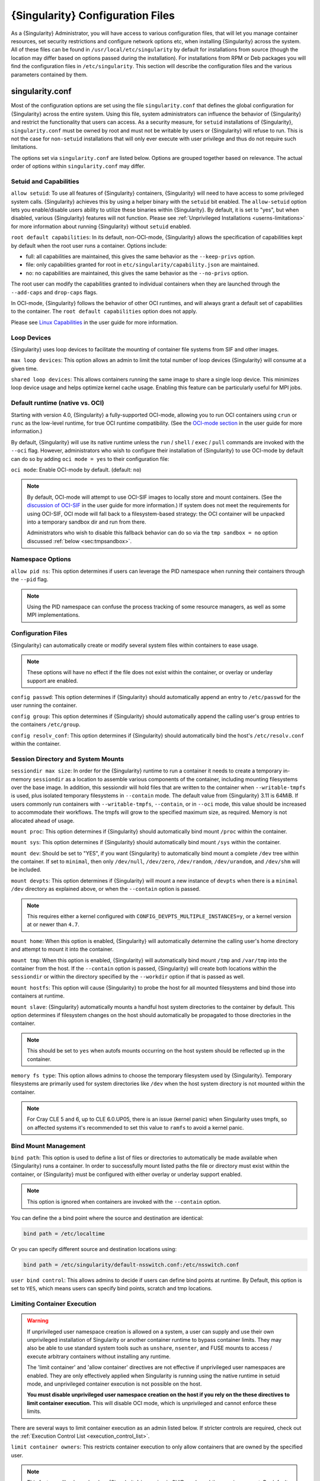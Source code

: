 .. _singularity_configfiles:

###################################
 {Singularity} Configuration Files
###################################

As a {Singularity} Administrator, you will have access to various
configuration files, that will let you manage container resources, set
security restrictions and configure network options etc, when
installing {Singularity} across the system. All of these files can be
found in ``/usr/local/etc/singularity`` by default for installations
from source (though the location may differ based on options passed
during the installation). For installations from RPM or Deb packages
you will find the configuration files in ``/etc/singularity``. This
section will describe the configuration files and the various
parameters contained by them.

******************
 singularity.conf
******************

Most of the configuration options are set using the file
``singularity.conf`` that defines the global configuration for
{Singularity} across the entire system. Using this file, system
administrators can influence the behavior of {Singularity} and
restrict the functionality that users can access. As a security
measure, for ``setuid`` installations of {Singularity},
``singularity.conf`` must be owned by root and must not be writable by
users or {Singularity} will refuse to run. This is not the case for
``non-setuid`` installations that will only ever execute with user
privilege and thus do not require such limitations.

The options set via ``singularity.conf`` are listed below. Options are
grouped together based on relevance. The actual order of options within
``singularity.conf`` may differ.

Setuid and Capabilities
=======================

``allow setuid``: To use all features of {Singularity} containers,
{Singularity} will need to have access to some privileged system calls.
{Singularity} achieves this by using a helper binary with the ``setuid``
bit enabled. The ``allow-setuid`` option lets you enable/disable users
ability to utilize these binaries within {Singularity}. By default, it
is set to "yes", but when disabled, various {Singularity} features will
not function. Please see :ref:`Unprivileged Installations
<userns-limitations>` for more information about running {Singularity}
without ``setuid`` enabled.

``root default capabilities``: In its default, non-OCI-mode, {Singularity}
allows the specification of capabilities kept by default when the root user runs
a container. Options include:

-  full: all capabilities are maintained, this gives the same behavior
   as the ``--keep-privs`` option.
-  file: only capabilities granted for root in
   ``etc/singularity/capability.json`` are maintained.
-  no: no capabilities are maintained, this gives the same behavior as
   the ``--no-privs`` option.

The root user can modify the capabilities granted to individual containers when
they are launched through the ``--add-caps`` and ``drop-caps`` flags.

In OCI-mode, {Singularity} follows the behavior of other OCI runtimes, and will
always grant a default set of capabilities to the container. The ``root default
capabilities`` option does not apply.

Please see `Linux Capabilities
<https://sylabs.io/guides/{userversion}/user-guide/security_options.html#linux-capabilities>`_
in the user guide for more information.

Loop Devices
============

{Singularity} uses loop devices to facilitate the mounting of container file
systems from SIF and other images.

``max loop devices``: This option allows an admin to limit the total
number of loop devices {Singularity} will consume at a given time.

``shared loop devices``: This allows containers running the same image
to share a single loop device. This minimizes loop device usage and
helps optimize kernel cache usage. Enabling this feature can be
particularly useful for MPI jobs.

.. _sec:ocimode:

Default runtime (native vs. OCI)
================================

Starting with version 4.0, {Singularity} a fully-supported OCI-mode, allowing
you to run OCI containers using ``crun`` or ``runc`` as the low-level runtime,
for true OCI runtime compatibility. (See the `OCI-mode section
<https://sylabs.io/guides/{userversion}/user-guide/oci_runtime.html>`_ in the user
guide for more information.)

By default, {Singularity} will use its native runtime unless the ``run`` /
``shell`` / ``exec`` / ``pull`` commands are invoked with the ``--oci`` flag.
However, administrators who wish to configure their installation of
{Singularity} to use OCI-mode by default can do so by adding ``oci mode = yes``
to their configuration file:

``oci mode``: Enable OCI-mode by default. (default: ``no``)

.. note::

   By default, OCI-mode will attempt to use OCI-SIF images to locally store and
   mount containers. (See the `discussion of OCI-SIF
   <https://sylabs.io/guides/{userversion}/user-guide/oci_runtime.html#oci-sif-images>`_
   in the user guide for more information.) If system does not meet the
   requirements for using OCI-SIF, OCI mode will fall back to a filesystem-based
   strategy: the OCI container will be unpacked into a temporary sandbox dir and
   run from there.

   Administrators who wish to disable this fallback behavior can do so via the
   ``tmp sandbox = no`` option discussed :ref:`below <sec:tmpsandbox>`.

Namespace Options
=================

``allow pid ns``: This option determines if users can leverage the PID
namespace when running their containers through the ``--pid`` flag.

.. note::

   Using the PID namespace can confuse the process tracking of some
   resource managers, as well as some MPI implementations.

Configuration Files
===================

{Singularity} can automatically create or modify several system files
within containers to ease usage.

.. note::

   These options will have no effect if the file does not exist within
   the container, or overlay or underlay support are enabled.

``config passwd``: This option determines if {Singularity} should
automatically append an entry to ``/etc/passwd`` for the user running
the container.

``config group``: This option determines if {Singularity} should
automatically append the calling user's group entries to the containers
``/etc/group``.

``config resolv_conf``: This option determines if {Singularity} should
automatically bind the host's ``/etc/resolv.conf`` within the container.

Session Directory and System Mounts
===================================

``sessiondir max size``: In order for the {Singularity} runtime to run
a container it needs to create a temporary in-memory ``sessiondir`` as
a location to assemble various components of the container, including
mounting filesystems over the base image. In addition, this sessiondir
will hold files that are written to the container when
``--writable-tmpfs`` is used, plus isolated temporary filesystems in
``--contain`` mode. The default value from {Singularity} 3.11 is
64MiB. If users commonly run containers with ``--writable-tmpfs``,
``--contain``, or in ``--oci`` mode, this value should be increased to
accommodate their workflows. The tmpfs will grow to the specified
maximum size, as required. Memory is not allocated ahead of usage.

``mount proc``: This option determines if {Singularity} should
automatically bind mount ``/proc`` within the container.

``mount sys``: This option determines if {Singularity} should
automatically bind mount ``/sys`` within the container.

``mount dev``: Should be set to "YES", if you want {Singularity} to
automatically bind mount a complete ``/dev`` tree within the container.
If set to ``minimal``, then only ``/dev/null``, ``/dev/zero``,
``/dev/random``, ``/dev/urandom``, and ``/dev/shm`` will be included.

``mount devpts``: This option determines if {Singularity} will mount a
new instance of ``devpts`` when there is a ``minimal`` ``/dev``
directory as explained above, or when the ``--contain`` option is
passed.

.. note::

   This requires either a kernel configured with
   ``CONFIG_DEVPTS_MULTIPLE_INSTANCES=y``, or a kernel version at or
   newer than ``4.7``.

``mount home``: When this option is enabled, {Singularity} will
automatically determine the calling user's home directory and attempt to
mount it into the container.

``mount tmp``: When this option is enabled, {Singularity} will
automatically bind mount ``/tmp`` and ``/var/tmp`` into the container
from the host. If the ``--contain`` option is passed, {Singularity} will
create both locations within the ``sessiondir`` or within the directory
specified by the ``--workdir`` option if that is passed as well.

``mount hostfs``: This option will cause {Singularity} to probe the host
for all mounted filesystems and bind those into containers at runtime.

``mount slave``: {Singularity} automatically mounts a handful host
system directories to the container by default. This option determines
if filesystem changes on the host should automatically be propagated to
those directories in the container.

.. note::

   This should be set to ``yes`` when autofs mounts occurring on the host
   system should be reflected up in the container.

``memory fs type``: This option allows admins to choose the temporary
filesystem used by {Singularity}. Temporary filesystems are primarily
used for system directories like ``/dev`` when the host system directory
is not mounted within the container.

.. note::

   For Cray CLE 5 and 6, up to CLE 6.0.UP05, there is an issue (kernel
   panic) when Singularity uses tmpfs, so on affected systems it's
   recommended to set this value to ``ramfs`` to avoid a kernel panic.

Bind Mount Management
=====================

``bind path``: This option is used to define a list of files or
directories to automatically be made available when {Singularity} runs a
container. In order to successfully mount listed paths the file or
directory must exist within the container, or {Singularity} must be
configured with either overlay or underlay support enabled.

.. note::

   This option is ignored when containers are invoked with the
   ``--contain`` option.

You can define the a bind point where the source and destination are
identical:

.. code::

   bind path = /etc/localtime

Or you can specify different source and destination locations using:

.. code::

   bind path = /etc/singularity/default-nsswitch.conf:/etc/nsswitch.conf

``user bind control``: This allows admins to decide if users can define
bind points at runtime. By Default, this option is set to ``YES``, which
means users can specify bind points, scratch and tmp locations.

Limiting Container Execution
============================

.. warning::

   If unprivileged user namespace creation is allowed on a system, a user can
   supply and use their own unprivileged installation of Singularity or another
   container runtime to bypass container limits. They may also be able to use
   standard system tools such as ``unshare``, ``nsenter``, and FUSE mounts to
   access / execute arbitrary containers without installing any runtime.

   The 'limit container' and 'allow container' directives are not effective if
   unprivileged user namespaces are enabled. They are only effectively applied
   when Singularity is running using the native runtime in setuid mode, and
   unprivileged container execution is not possible on the host.

   **You must disable unprivileged user namespace creation on the host if you
   rely on the these directives to limit container execution.** This will
   disable OCI mode, which is unprivileged and cannot enforce these limits.

There are several ways to limit container execution as an admin listed
below. If stricter controls are required, check out the :ref:`Execution
Control List <execution_control_list>`.

``limit container owners``: This restricts container execution to only
allow containers that are owned by the specified user.

.. note::

   This feature will only apply when {Singularity} is running in SUID
   mode and the user is non-root. By default this is set to ``NULL``.

``limit container groups``: This restricts container execution to only
allow containers that are owned by the specified group.

.. note::

   This feature will only apply when {Singularity} is running in SUID
   mode and the user is non-root. By default this is set to ``NULL``.

``limit container paths``: This restricts container execution to only
allow containers that are located within the specified path prefix.

.. note::

   This feature will only apply when {Singularity} is running in SUID
   mode and the user is non-root. By default this is set to ``NULL``.

``allow container ${type}``: This option allows admins to limit the
types of image formats that can be leveraged by users with
{Singularity}.

-  ``allow container sif`` permits / denies execution of unencrypted SIF
   containers.
-  ``allow container encrypted`` permits / denies execution of SIF
   containers with an encrypted root filesystem.
-  ``allow container squashfs`` permits / denies execution of bare
   SquashFS image files. E.g. Singularity 2.x images.
-  ``allow container extfs`` permits / denies execution of bare EXT
   image files.
-  ``allow container dir`` permits / denies execution of sandbox
   directory containers.

.. note::

   These limitations do not apply to the root user.

   This behavior differs from {Singularity} versions before 3.9, where
   the ``allow container squashfs/extfs`` directives also applied to the
   filesystem embedded in a SIF image.

Disabling Kernel Filesystem Mounts
==================================

When running in setuid mode, {Singularity} will mount extfs and squashfs
filesystems using the kernel's filesystem drivers. These mounts are performed
for standalone or SIF container images, overlay images or partitions,
that use extfs or squashfs formats.

Options in ``singularity.conf`` allow these mounts to be disabled, to e.g. work
around a kernel vulnerability that cannot be patched in a timely manner. Note
that disabling kernel mounts will result in a significant loss of functionality
in setuid mode.

``allow kernel squashfs``: Defaults to yes. When set to no, {Singularity} will
not mount squashfs filesystems using the kernel squashfs driver.

``allow kernel extfs``: Defaults to yes. When set to no, {Singularity} will not
mount extfs filesystems using the kernel extfs driver.


Networking Options
==================

The ``--network`` option can be used to specify a CNI networking
configuration that will be used when running a container with `network
virtualization
<https://sylabs.io/guides/{userversion}/user-guide/networking.html>`_.
Unrestricted use of CNI network configurations requires root privilege,
as certain configurations may disrupt the host networking environment.

{Singularity} 3.8 allows specific users or groups to be granted the
ability to run containers with administrator specified CNI
configurations.

``allow net users``: Allow specified root administered CNI network
configurations to be used by the specified list of users. By default
only root may use CNI configuration, except in the case of a fakeroot
execution where only 40_fakeroot.conflist is used. This feature only
applies when {Singularity} is running in SUID mode and the user is
non-root.

``allow net groups``: Allow specified root administered CNI network
configurations to be used by the specified list of users. By default
only root may use CNI configuration, except in the case of a fakeroot
execution where only 40_fakeroot.conflist is used. This feature only
applies when {Singularity} is running in SUID mode and the user is
non-root.

``allow net networks``: Specify the names of CNI network configurations
that may be used by users and groups listed in the allow net users /
allow net groups directives. Thus feature only applies when
{Singularity} is running in SUID mode and the user is non-root.

GPU Options
===========

{Singularity} provides integration with GPUs in order to facilitate GPU
based workloads seamlessly. Both options listed below are particularly
useful in GPU only environments. For more information on using GPUs with
{Singularity} checkout :ref:`GPU Library Configuration
<gpu_library_configuration>`.

``always use nv``: Enabling this option will cause every action command
(``exec/shell/run/instance``) to be executed with the ``--nv`` option
implicitly added.

``always use rocm``: Enabling this option will cause every action
command (``exec/shell/run/instance``) to be executed with the ``--rocm``
option implicitly added.

Supplemental Filesystems
========================

``enable fusemount``: This will allow users to mount fuse filesystems
inside containers using the ``--fusemount`` flag.

``enable overlay``: This option will allow {Singularity} to create bind
mounts at paths that do not exist within the container image. This
option can be set to ``try``, which will try to use an overlayfs. If it
fails to create an overlayfs in this case the bind path will be silently
ignored.

``enable underlay``: This option will allow {Singularity} to create bind
mounts at paths that do not exist within the container image, just like
``enable overlay``, but instead using an underlay. This is suitable for
systems where overlay is not possible or not working. If the overlay
option is available and working, it will be used instead.

CNI Configuration and Plugins
=============================

``cni configuration path``: This option allows admins to specify a
custom path for the CNI configuration that {Singularity} will use for
`Network Virtualization
<https://sylabs.io/guides/{userversion}/user-guide/networking.html>`_.

``cni plugin path``: This option allows admins to specify a custom path
for {Singularity} to access CNI plugin executables. Check out the
`Network Virtualization
<https://sylabs.io/guides/{userversion}/user-guide/networking.html>`_
section of the user guide for more information.

External Binaries
=================

{Singularity} calls a number of external binaries for full
functionality. The paths for certain critical binaries can be set in
``singularity.conf``. At build time, ``mconfig`` will set initial values
for these, by searching on the ``$PATH`` environment variable. You can
override which external binaries are called by changing the value in
``singularity.conf``.

``cryptsetup path``: Path to the cryptsetup executable, used to work
with encrypted containers. Must be owned by root for security reasons.

``ldconfig path``: Path to the ldconfig executable, used to find GPU
libraries. Must be owned by root for security reasons.

``nvidia-container-cli path``: Path to the nvidia-container-cli
executable, used to find GPU libraries and configure the container when
running with the ``--nvccli`` option. Must be owned by root for security
reasons.

For the following additional binaries, if the ``singularity.conf`` entry
is left blank, then ``$PATH`` will be searched at runtime.

``go path``: Path to the go executable, used to compile plugins.

``mksquashfs path``: Path to the mksquashfs executable, used to create
SIF and SquashFS containers.

``mksquashfs procs``: Allows the administrator to specify the number of
CPUs that mksquashfs may use when building an image. The fewer
processors the longer it takes. To use all available CPU's set this to
0.

``mksquashfs mem``: Allows the administrator to set the maximum amount
of memory that mksquashfs nay use when building an image. e.g. 1G for
1gb or 500M for 500mb. Restricting memory can have a major impact on the
time it takes mksquashfs to create the image. NOTE: This functionality
did not exist in squashfs-tools prior to version 4.3. If using an
earlier version you should not set this.

``unsquashfs path``: Path to the unsquashfs executable, used to extract
SIF and SquashFS containers.

Concurrent Downloads
====================

{Singularity} 3.9 and above will pull ``library://`` container images
using multiple concurrent downloads of parts of the image. This speeds
up downloads vs using a single stream. The defaults are generally
appropriate for the Sylabs Cloud, but may be tuned for your network
conditions, or if you are pulling from a different library server.

``download concurrency``: specifies how many concurrent streams when
downloading (pulling) an image from cloud library.

``download part size``: specifies the size of each part (bytes) when
concurrent downloads are enabled.

``download buffer size``: specifies the transfer buffer size (bytes)
when concurrent downloads are enabled.

Cgroups Options
===============

``systemd cgroups``: specifies whether to use systemd to manage container
cgroups. Required (with cgroups v2) for unprivileged users to apply resource
limits on containers. If set to ``no``, {Singularity} will directly manage
cgroups via the cgroupfs.

.. _sec:tmpsandbox:

Disabling temporary sandbox dirs
================================

Some execution flows will extract the contents of an image into a temporary
local sandbox dir prior to execution. Examples include: using a user namespace
in native mode (by specifying ``--userns``), as well as using OCI-mode in an
environment that does not support OCI-SIF (see the discussion of OCI-mode
:ref:`above <sec:ocimode>`).

Administrators who wish to disable this behavior, and prevent {Singularity} from
extracting the contents of images to temporary sandbox dirs, do so by adding
``tmp sandbox = no`` to their configuration file:

``tmp sandbox``: Allow extraction of image contents to temporary sandbox di.
(default: ``yes``)

Experimental Options
====================

``sif fuse``: If set to ``yes``, always attempt to mount a SIF image using
``squashfuse`` when running in unprivileged / user namespace flows. Requires
``squashfuse`` and ``fusermount`` on ``$PATH``. Will fall back to extracting
the SIF file on failure.

Updating Configuration Options
==============================

In order to manage this configuration file, {Singularity} has a ``config
global`` command group that allows you to get, set, reset, and unset
values through the CLI. It's important to note that these commands must
be run with elevated privileges because the ``singularity.conf`` can
only be modified by an administrator.

Example
-------

In this example we will changing the ``bind path`` option described
above. First we can see the current list of bind paths set within our
system configuration:

.. code::

   $ sudo singularity config global --get "bind path"
   /etc/localtime,/etc/hosts

Now we can add a new path and verify it was successfully added:

.. code::

   $ sudo singularity config global --set "bind path" /etc/resolv.conf
   $ sudo singularity config global --get "bind path"
   /etc/resolv.conf,/etc/localtime,/etc/hosts

From here we can remove a path with:

.. code::

   $ sudo singularity config global --unset "bind path" /etc/localtime
   $ sudo singularity config global --get "bind path"
   /etc/resolv.conf,/etc/hosts

If we want to reset the option to the default at installation, then we
can reset it with:

.. code::

   $ sudo singularity config global --reset "bind path"
   $ sudo singularity config global --get "bind path"
   /etc/localtime,/etc/hosts

And now we are back to our original option settings. You can also test
what a change would look like by using the ``--dry-run`` option in
conjunction with the above commands. Instead of writing to the
configuration file, it will output what would have been written to the
configuration file if the command had been run without the ``--dry-run``
option:

.. code::

   $ sudo singularity config global --dry-run --set "bind path" /etc/resolv.conf
   # SINGULARITY.CONF
   # This is the global configuration file for Singularity. This file controls
   [...]
   # BIND PATH: [STRING]
   # DEFAULT: Undefined
   # Define a list of files/directories that should be made available from within
   # the container. The file or directory must exist within the container on
   # which to attach to. you can specify a different source and destination
   # path (respectively) with a colon; otherwise source and dest are the same.
   # NOTE: these are ignored if singularity is invoked with --contain.
   bind path = /etc/resolv.conf
   bind path = /etc/localtime
   bind path = /etc/hosts
   [...]
   $ sudo singularity config global --get "bind path"
   /etc/localtime,/etc/hosts

Above we can see that ``/etc/resolv.conf`` is listed as a bind path in
the output of the ``--dry-run`` command, but did not affect the actual
bind paths of the system.


.. _cgroups_toml:

**************
 cgroups.toml
**************

The cgroups (control groups) functionality of the Linux kernel allows
you to limit and meter the resources used by a process, or group of
processes. Using cgroups you can limit memory and CPU usage. You can
also rate limit block IO, network IO, and control access to device
nodes.

There are two versions of cgroups in common use. Cgroups v1 sets
resource limits for a process within separate hierarchies per resource
class. Cgroups v2, the default in newer Linux distributions, implements
a unified hierarchy, simplifying the structure of resource limits on
processes.

-  v1 documentation:
   https://www.kernel.org/doc/Documentation/cgroup-v1/cgroups.txt
-  v2 documentation:
   https://www.kernel.org/doc/Documentation/cgroup-v2.txt

{Singularity} 3.9 and above can apply resource limitations to systems
configured for both cgroups v1 and the v2 unified hierarchy. Resource
limits are specified using a TOML file that represents the ``resources``
section of the OCI runtime-spec:
https://github.com/opencontainers/runtime-spec/blob/master/config-linux.md#control-groups

On a cgroups v1 system the resources configuration is applied directly.
On a cgroups v2 system the configuration is translated and applied to
the unified hierarchy.

Under cgroups v1, access restrictions for device nodes are managed
directly. Under cgroups v2, the restrictions are applied by attaching
eBPF programs that implement the requested access controls.

Examples
========

To apply resource limits to a container, use the ``--apply-cgroups``
flag, which takes a path to a TOML file specifying the cgroups
configuration to be applied:

.. code::

   $ singularity shell --apply-cgroups /path/to/cgroups.toml my_container.sif

.. note::

   The ``--apply-cgroups`` option requires cgroups v2 to be used without root
   privileges.

Limiting memory
---------------

To limit the amount of memory that your container uses to 500MB
(524288000 bytes), set a ``limit`` value inside the ``[memory]`` section
of your cgroups TOML file:

.. code::

   [memory]
       limit = 524288000

Start your container, applying the toml file, e.g.:

.. code::

   $ singularity run --apply-cgroups path/to/cgroups.toml library://alpine

Limiting CPU
------------

CPU usage can be limited using different strategies, with limits
specified in the ``[cpu]`` section of the TOML file.

**shares**

This corresponds to a ratio versus other cgroups with cpu shares.
Usually the default value is ``1024``. That means if you want to allow
to use 50% of a single CPU, you will set ``512`` as value.

.. code::

   [cpu]
       shares = 512

A cgroup can get more than its share of CPU if there are enough idle CPU
cycles available in the system, due to the work conserving nature of the
scheduler, so a contained process can consume all CPU cycles even with a
ratio of 50%. The ratio is only applied when two or more processes
conflicts with their needs of CPU cycles.

**quota/period**

You can enforce hard limits on the CPU cycles a cgroup can consume, so
contained processes can't use more than the amount of CPU time set for
the cgroup. ``quota`` allows you to configure the amount of CPU time
that a cgroup can use per period. The default is 100ms (100000us). So if
you want to limit amount of CPU time to 20ms during period of 100ms:

.. code::

   [cpu]
       period = 100000
       quota = 20000

**cpus/mems**

You can also restrict access to specific CPUs (cores) and associated
memory nodes by using ``cpus/mems`` fields:

.. code::

   [cpu]
       cpus = "0-1"
       mems = "0-1"

Where container has limited access to CPU 0 and CPU 1.

.. note::

   It's important to set identical values for both ``cpus`` and
   ``mems``.

Limiting IO
-----------

To control block device I/O, applying limits to competing container, use
the ``[blockIO]`` section of the TOML file:

.. code::

   [blockIO]
       weight = 1000
       leafWeight = 1000

``weight`` and ``leafWeight`` accept values between ``10`` and ``1000``.

``weight`` is the default weight of the group on all the devices until
and unless overridden by a per device rule.

``leafWeight`` relates to weight for the purpose of deciding how heavily
to weigh tasks in the given cgroup while competing with the cgroup's
child cgroups.

To apply limits to specific block devices, you must set configuration
for specific device major/minor numbers. For example, to override
``weight/leafWeight`` for ``/dev/loop0`` and ``/dev/loop1`` block
devices, set limits for device major 7, minor 0 and 1:

.. code::

   [blockIO]
       [[blockIO.weightDevice]]
           major = 7
           minor = 0
           weight = 100
           leafWeight = 50
       [[blockIO.weightDevice]]
           major = 7
           minor = 1
           weight = 100
           leafWeight = 50

You can also limit the IO read/write rate to a specific absolute value,
e.g. 16MB per second for the ``/dev/loop0`` block device. The ``rate``
is specified in bytes per second.

.. code::

   [blockIO]
       [[blockIO.throttleReadBpsDevice]]
           major = 7
           minor = 0
           rate = 16777216
       [[blockIO.throttleWriteBpsDevice]]
           major = 7
           minor = 0
           rate = 16777216

Other limits
------------

{Singularity} can apply all resource limits that are valid in the OCI
runtime-spec ``resources`` section, including ``unified`` cgroups v2
constraints. It is most compatible, however, to use the cgroups v1 limits,
which will be translated to v2 format when applied on a cgroups v2 system.

See
https://github.com/opencontainers/runtime-spec/blob/master/config-linux.md#control-groups
for information about the available limits. Note that {Singularity} uses
TOML format for the configuration file, rather than JSON.

.. _execution_control_list:

**********
 ecl.toml
**********

The execution control list that can be used to restrict the execution of
SIF files by signing key is defined here. You can authorize the
containers by validating both the location of the SIF file in the
filesystem and by checking against a list of signing entities.

.. warning::

   If unprivileged user namespace creation is allowed on a system, a user can
   supply and use their own unprivileged installation of Singularity or another
   container runtime to bypass container limits. They may also be able to use
   standard system tools such as ``unshare``, ``nsenter``, and FUSE mounts to
   access / execute arbitrary containers without installing any runtime.

   The ECL is not effective if unprivileged user namespaces are enabled. It is
   only effectively applied when Singularity is running using the native runtime
   in setuid mode, and unprivileged container execution is not possible on the
   host.

   **You must disable unprivileged user namespace creation on the host if you
   rely on the ECL limit container execution.** This will disable OCI mode,
   which is unprivileged and cannot enforce these limits.

.. warning::

   The ECL configuration applies to SIF container images only. To lock
   down execution fully you should disable execution of other container
   types (squashfs/extfs/dir) via the ``singularity.conf`` file ``allow
   container`` settings.

.. code::

   [[execgroup]]
     tagname = "group2"
     mode = "whitelist"
     dirpath = "/tmp/containers"
     keyfp = ["7064B1D6EFF01B1262FED3F03581D99FE87EAFD1"]

Only the containers running from and signed with above-mentioned path
and keys will be authorized to run.

Three possible list modes you can choose from:

**Whitestrict**: The SIF must be signed by all of the keys mentioned.

**Whitelist**: As long as the SIF is signed by one or more of the keys,
the container is allowed to run.

**Blacklist**: Only the containers whose keys are not mentioned in the
group are allowed to run.

.. note::

   The ECL checks will use the new signature format introduced in
   {Singularity} 3.6.0. Containers signed with older versions of
   Singularity {Singularity} will not pass ECL checks.

   To temporarily permit the use of legacy insecure signatures, set
   ``legacyinsecure = true`` in ``ecl.toml``.

Managing ECL public keys
========================

Since {Singularity} 3.7.0 a global keyring is used for ECL signature
verification. This keyring can be administered using the ``--global``
flag for the following commands:

-  ``singularity key import`` (root user only)
-  ``singularity key pull`` (root user only)
-  ``singularity key remove`` (root user only)
-  ``singularity key export``
-  ``singularity key list``

.. note::

   For security reasons, it is not possible to import private keys into
   this global keyring because it must be accessible by users and is
   stored in the file ``SYSCONFDIR/singularity/global-pgp-public``.

.. _gpu_library_configuration:

***************************
 GPU Library Configuration
***************************

When a container includes a GPU enabled application, {Singularity} (with
the ``--nv`` or ``--rocm`` options) can properly inject the required
Nvidia or AMD GPU driver libraries into the container, to match the
host's kernel. The GPU ``/dev`` entries are provided in containers run
with ``--nv`` or ``--rocm`` even if the ``--contain`` option is used to
restrict the in-container device tree.

Compatibility between containerized CUDA/ROCm/OpenCL applications and
host drivers/libraries is dependent on the versions of the GPU compute
frameworks that were used to build the applications. Compatibility and
usage information is discussed in the 'GPU Support' section of the `user
guide <https://www.sylabs.io/guides/{userversion}/user-guide/>`__

NVIDIA GPUs / CUDA
==================

The ``nvliblist.conf`` configuration file is used to specify libraries
and executables that need to be injected into the container when running
{Singularity} with the ``--nv`` Nvidia GPU support option. The provided
``nvliblist.conf`` is suitable for CUDA 11, but may need to be modified
if you need to include additional libraries, or further libraries are
added to newer versions of the Nvidia driver/CUDA distribution.

When adding new entries to ``nvliblist.conf`` use the bare filename of
executables, and the ``xxxx.so`` form of libraries. Libraries are
resolved via ``ldconfig -p``, and exectuables are found by searching
``$PATH``.

Experimental nvidia-container-cli Support
-----------------------------------------

The `nvidia-container-cli
<https://github.com/NVIDIA/libnvidia-container>`_ tool is Nvidia's
officially support method for configuring containers to use a GPU. It is
targeted at OCI container runtimes.

{Singularity} 3.9 introduces an experimental ``--nvccli`` option, which
will call out to ``nvidia-container-cli`` for container GPU setup,
rather than use the ``nvliblist.conf`` approach.

To use ``--nvccli`` a root-owned ``nvidia-container-cli`` binary must be
present on the host. The binary that is run is controlled by the
``nvidia-container-cli`` directive in ``singularity.conf``. During
installation of {Singularity}, the ``./mconfig`` step will set the
correct value in ``singularity.conf`` if ``nvidia-container-cli`` is
found on the ``$PATH``. If the value of ``nvidia-container-cli path`` is
empty, {Singularity} will look for the binary on ``$PATH`` at runtime.

.. note::

   To prevent use of ``nvidia-container-cli`` via the ``--nvccli`` flag,
   you may set ``nvidia-container-cli path`` to ``/bin/false`` in
   ``singularity.conf``.

``nvidia-container-cli`` is run as the ``root`` user during setuid
operation of {Singularity}. The container starter process grants a
number of Linux capabilities to ``nvidia-container-cli``, which are
required for it to configure the container for GPU operation. The
operations performed by ``nvidia-container-cli`` are broadly similar to
those which {Singularity} carries out when setting up a GPU container
from ``nvliblist.conf``.

AMD Radeon GPUs / ROCm
======================

The ``rocmliblist.conf`` file is used to specify libraries and
executables that need to be injected into the container when running
{Singularity} with the ``--rocm`` Radeon GPU support option. The
provided ``rocmliblist.conf`` is suitable for ROCm 4.0, but may need to
modified if you need to include additional libraries, or further
libraries are added to newer versions of the ROCm distribution.

When adding new entries to ``rocmlist.conf`` use the bare filename of
executables, and the ``xxxx.so`` form of libraries. Libraries are
resolved via ``ldconfig -p``, and exectuables are found by searching
``$PATH``.

GPU liblist format
==================

The ``nvliblist.conf`` and ``rocmliblist`` files list the basename of
executables and libraries to be bound into the container, without path
information.

Binaries are found by searching ``$PATH``:

.. code::

   # put binaries here
   # In shared environments you should ensure that permissions on these files
   # exclude writing by non-privileged users.
   rocm-smi
   rocminfo

Libraries should be specified without version information, i.e.
``libname.so``, and are resolved using ``ldconfig``.

.. code::

   # put libs here (must end in .so)
   libamd_comgr.so
   libcomgr.so
   libCXLActivityLogger.so

If you receive warnings that binaries or libraries are not found, ensure
that they are in a system path (binaries), or available in paths
configured in ``/etc/ld.so.conf`` (libraries).

*****************
 capability.json
*****************

Native runtime / non-OCI-Mode
=============================

In {Singularity}'s default configuration, without ``--oci``, a container started
by root receives all capabilities, while a container started by a non-root user
receives no capabilities.

Additionally, {Singularity} provides support for granting and revoking Linux
capabilities on a user or group basis. The ``capability.json`` file is
maintained by {Singularity} in order to manage these capabilities. The
``capability`` command group allows you to ``add``, ``drop``, and
``list`` capabilities for users and groups.

.. warning::

   In {Singularity}'s default setuid and non-OCI mode, containers are only
   isolated in a mount namespace. A user namespace, which limits the scope of
   capabilities, is not used by default.

   Therefore, it is extremely important to recognize that **granting users Linux
   capabilities with the** ``capability`` **command group is usually
   identical to granting those users root level access on the host
   system**. Most if not all capabilities will allow users to "break
   out" of the container and become root on the host. This feature is
   targeted toward special use cases (like cloud-native architectures)
   where an admin/developer might want to limit the attack surface
   within a container that normally runs as root. This is not a good
   option in multi-tenant HPC environments where an admin wants to grant
   a user special privileges within a container. For that and similar
   use cases, the :ref:`fakeroot feature <fakeroot>` is a better option.

For example, let us suppose that we have decided to grant a user (named
``pinger``) capabilities to open raw sockets so that they can use
``ping`` in a container where the binary is controlled via capabilities.

To do so, we would issue a command such as this:

.. code::

   $ sudo singularity capability add --user pinger CAP_NET_RAW

This means the user ``pinger`` has just been granted permissions
(through Linux capabilities) to open raw sockets within {Singularity}
containers.

We can check that this change is in effect with the ``capability list``
command.

.. code::

   $ sudo singularity capability list --user pinger
   CAP_NET_RAW

To take advantage of this new capability, the user ``pinger`` must also
request the capability when executing a container with the
``--add-caps`` flag. ``pinger`` would need to run a command like this:

.. code::

   $ singularity exec --add-caps CAP_NET_RAW \
     library://sylabs/tests/ubuntu_ping:v1.0 ping -c 1 8.8.8.8
   PING 8.8.8.8 (8.8.8.8) 56(84) bytes of data.
   64 bytes from 8.8.8.8: icmp_seq=1 ttl=52 time=73.1 ms

   --- 8.8.8.8 ping statistics ---
   1 packets transmitted, 1 received, 0% packet loss, time 0ms
   rtt min/avg/max/mdev = 73.178/73.178/73.178/0.000 ms

If we decide that it is no longer necessary to allow the user ``pinger``
to open raw sockets within {Singularity} containers, we can revoke the
appropriate Linux capability like so:

.. code::

   $ sudo singularity capability drop --user pinger CAP_NET_RAW

Now if ``pinger`` tries to use ``CAP_NET_RAW``, {Singularity} will not
give the capability to the container and ``ping`` will fail to create a
socket:

.. code::

   $ singularity exec --add-caps CAP_NET_RAW \
     library://sylabs/tests/ubuntu_ping:v1.0 ping -c 1 8.8.8.8
   WARNING: not authorized to add capability: CAP_NET_RAW
   ping: socket: Operation not permitted

The ``capability add`` and ``drop`` subcommands will also accept the
case insensitive keyword ``all`` to grant or revoke all Linux
capabilities to a user or group.

For more information about individual Linux capabilities check out the
`man pages <http://man7.org/linux/man-pages/man7/capabilities.7.html>`_
or use the ``capability avail`` command to output available capabilities
with a description of their behaviors.

OCI-Mode
========

When containers are run in OCI-mode, by a non-root user, initialization is
always performed inside a user namespace. The capabilities granted to a
container are specific to this user namespace. For example, ``CAP_SYS_ADMIN``
granted to an OCI-mode container does not give the user the ability to mount a
filesystem outside of the container's user namespace.

Because of this isolation of capabilities users can add and drop capabilities,
using ``--add-caps`` and ``--drop-caps``, without the need for the administrator
to have granted permission to do so with the ``singularity capabilities``
command. The ``capability.json`` file is not consulted.

OCI-mode containers do not inherit the user's own capabilities, but instead run
with a default set of capabilities that matches other OCI runtimes.

-  CAP_NET_RAW
-	CAP_NET_BIND_SERVICE
-	CAP_AUDIT_READ
-	CAP_AUDIT_WRITE
-	CAP_DAC_OVERRIDE
-	CAP_SETFCAP
-	CAP_SETPCAP
-	CAP_SETGID
-	CAP_SETUID
-	CAP_MKNOD
-	CAP_CHOWN
-	CAP_FOWNER
-	CAP_FSETID
-	CAP_KILL
-	CAP_SYS_CHROOT

When the container is entered as the root user (e.g. with ``--fakeroot``), these
default capabilities are added to the effective, permitted, and bounding sets.

When the container is entered as a non-root user, these default capabilities are
added to the bounding set.

******************
 seccomp-profiles
******************

Secure Computing (seccomp) Mode is a feature of the Linux kernel that
allows an administrator to filter system calls being made from a
container. Profiles made up of allowed and restricted calls can be
passed to different containers. *Seccomp* provides more control than
*capabilities* alone, giving a smaller attack surface for an attacker to
work from within a container.

You can set the default action with ``defaultAction`` for a non-listed
system call. Example: ``SCMP_ACT_ALLOW`` filter will allow all the
system calls if it matches the filter rule and you can set it to
``SCMP_ACT_ERRNO`` which will have the thread receive a return value of
*errno* if it calls a system call that matches the filter rule. The file
is formatted in a way that it can take a list of additional system calls
for different architecture and {Singularity} will automatically take
syscalls related to the current architecture where it's been executed.
The ``include``/``exclude``-> ``caps`` section will include/exclude the
listed system calls if the user has the associated capability.

Use the ``--security`` option to invoke the container like:

.. code::

   $ sudo singularity shell --security seccomp:/home/david/my.json my_container.sif

For more insight into security options, network options, cgroups,
capabilities, etc, please check the `Userdocs
<https://www.sylabs.io/guides/{userversion}/user-guide/>`_ and it's
`Appendix
<https://www.sylabs.io/guides/{userversion}/user-guide/appendix.html>`_.

*************
 remote.yaml
*************

System-wide remote endpoints are defined in a configuration file
typically located at ``/usr/local/etc/singularity/remote.yaml`` (this
location may vary depending on installation parameters) and can be
managed by administrators with the ``remote`` command group.

Remote Endpoints
================

Sylabs introduced the online `Sylabs Cloud
<https://cloud.sylabs.io/home>`_ to enable users to `Create
<https://cloud.sylabs.io/builder>`_, `Secure
<https://cloud.sylabs.io/keystore?sign=true>`_, and `Share
<https://cloud.sylabs.io/library/guide#create>`_ their container images
with others.

{Singularity} allows users to login to an account on the Sylabs Cloud,
or configure {Singularity} to use an API compatible container service
such as a local installation of {Singularity} Enterprise, which provides
an on-premise private Container Library, Remote Builder and Key Store.

.. note::

   A fresh installation of {Singularity} is automatically configured to
   connect to the public `Sylabs Cloud <https://cloud.sylabs.io>`__
   services.

**Examples**

Use the ``remote`` command group with the ``--global`` flag to create a
system-wide remote endpoint:

.. code::

   $ sudo singularity remote add --global company-remote https://enterprise.example.com
   INFO:    Remote "company-remote" added.
   INFO:    Global option detected. Will not automatically log into remote.

Conversely, to remove a system-wide endpoint:

.. code::

   $ sudo singularity remote remove --global company-remote
   INFO:    Remote "company-remote" removed.

.. note::

   Once users log in to a system wide endpoint, a copy of the endpoint
   will be listed in a their ``~/.singularity/remote.yaml`` file. This
   means modifications or removal of the system-wide endpoint will not
   be reflected in the users configuration unless they remove the
   endpoint themselves.

Exclusive Endpoint
------------------

{Singularity} 3.7 introduces the ability for an administrator to make a
remote the only usable remote for the system by using the
``--exclusive`` flag:

.. code::

   $ sudo singularity remote use --exclusive company-remote
   INFO:    Remote "company-remote" now in use.
   $ singularity remote list
   Cloud Services Endpoints
   ========================

   NAME            URI                     ACTIVE  GLOBAL  EXCLUSIVE  INSECURE
   SylabsCloud     cloud.sylabs.io         NO      YES     NO         NO
   company-remote  enterprise.example.com  YES     YES     YES        NO
   myremote        enterprise.example.com  NO      NO      NO         NO

   Keyservers
   ==========

   URI                       GLOBAL  INSECURE  ORDER
   https://keys.example.com  YES     NO        1*

   * Active cloud services keyserver

Insecure (HTTP) Endpoints
-------------------------

From {Singularity} 3.9, if you are using a endpoint that exposes its
service discovery file over an insecure HTTP connection only, it can be
added by specifying the ``--insecure`` flag:

.. code::

   $ sudo singularity remote add --global --insecure test http://test.example.com
   INFO:    Remote "test" added.
   INFO:    Global option detected. Will not automatically log into remote.

This flag controls HTTP vs HTTPS for service discovery only. The
protocol used to access individual library, build and keyserver URLs is
set by the service discovery file.

Additional Information
----------------------

For more details on the ``remote`` command group and managing remote
endpoints, please check the `Remote Userdocs
<https://www.sylabs.io/guides/{userversion}/user-guide/endpoint.html>`_.

Keyserver Configuration
=======================

By default, {Singularity} will use the keyserver correlated to the
active cloud service endpoint. This behavior can be changed or
supplemented via the ``add-keyserver`` and ``remove-keyserver``
commands. These commands allow an administrator to create a global list
of key servers used to verify container signatures by default.

For more details on the ``remote`` command group and managing
keyservers, please check the `Remote Userdocs
<https://www.sylabs.io/guides/{userversion}/user-guide/endpoint.html>`_.
